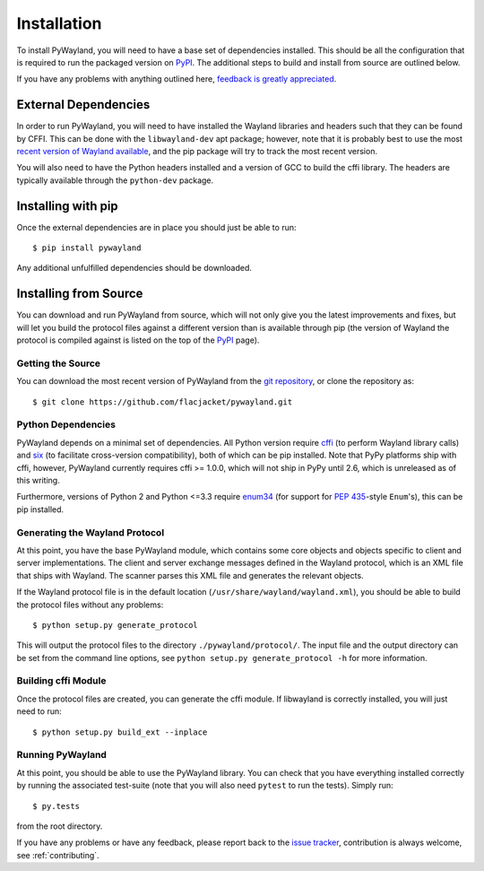 .. _install:

Installation
============

To install PyWayland, you will need to have a base set of dependencies
installed.  This should be all the configuration that is required to run the
packaged version on PyPI_.  The additional steps to build and install from
source are outlined below.

If you have any problems with anything outlined here, `feedback is greatly
appreciated <https://github.com/flacjacket/pywayland/issues>`_.

.. _PyPI: https://pypi.python.org/pypi/pywayland

External Dependencies
---------------------

In order to run PyWayland, you will need to have installed the Wayland
libraries and headers such that they can be found by CFFI.  This can be done
with the ``libwayland-dev`` apt package; however, note that it is probably best
to use the most `recent version of Wayland available
<http://wayland.freedesktop.org/releases.html>`_, and the pip package will try
to track the most recent version.

You will also need to have the Python headers installed and a version of GCC to
build the cffi library.  The headers are typically available through the
``python-dev`` package.

Installing with pip
-------------------

Once the external dependencies are in place you should just be able to run::

    $ pip install pywayland

Any additional unfulfilled dependencies should be downloaded.

.. _install-source:

Installing from Source
----------------------

You can download and run PyWayland from source, which will not only give you
the latest improvements and fixes, but will let you build the protocol files
against a different version than is available through pip (the version of
Wayland the protocol is compiled against is listed on the top of the PyPI_
page).

Getting the Source
^^^^^^^^^^^^^^^^^^

You can download the most recent version of PyWayland from the `git
repository`_, or clone the repository as::

    $ git clone https://github.com/flacjacket/pywayland.git

.. _git repository: https://github.com/flacjacket/pywayland

Python Dependencies
^^^^^^^^^^^^^^^^^^^

PyWayland depends on a minimal set of dependencies.  All Python version require
cffi_ (to perform Wayland library calls) and six_ (to facilitate cross-version
compatibility), both of which can be pip installed.  Note that PyPy platforms
ship with cffi, however, PyWayland currently requires cffi >= 1.0.0, which will
not ship in PyPy until 2.6, which is unreleased as of this writing.

Furthermore, versions of Python 2 and Python <=3.3 require enum34_ (for support
for :pep:`435`-style ``Enum``'s), this can be pip installed.

.. _cffi: https://cffi.readthedocs.org/en/latest/
.. _enum34: https://pypi.python.org/pypi/enum34/
.. _six: https://pythonhosted.org/six/

Generating the Wayland Protocol
^^^^^^^^^^^^^^^^^^^^^^^^^^^^^^^

At this point, you have the base PyWayland module, which contains some core
objects and objects specific to client and server implementations.  The client
and server exchange messages defined in the Wayland protocol, which is an XML
file that ships with Wayland.  The scanner parses this XML file and generates
the relevant objects.

If the Wayland protocol file is in the default location
(``/usr/share/wayland/wayland.xml``), you should be able to build the protocol
files without any problems::

    $ python setup.py generate_protocol

This will output the protocol files to the directory ``./pywayland/protocol/``.
The input file and the output directory can be set from the command line
options, see ``python setup.py generate_protocol -h`` for more information.


Building cffi Module
^^^^^^^^^^^^^^^^^^^^

Once the protocol files are created, you can generate the cffi module.  If
libwayland is correctly installed, you will just need to run::

    $ python setup.py build_ext --inplace

Running PyWayland
^^^^^^^^^^^^^^^^^

At this point, you should be able to use the PyWayland library.  You can check
that you have everything installed correctly by running the associated
test-suite (note that you will also need ``pytest`` to run the tests).  Simply
run::

    $ py.tests

from the root directory.

If you have any problems or have any feedback, please report back to the `issue
tracker`_, contribution is always welcome, see :ref:`contributing`.

.. _issue tracker: https://github.com/flacjacket/pywayland/issues
